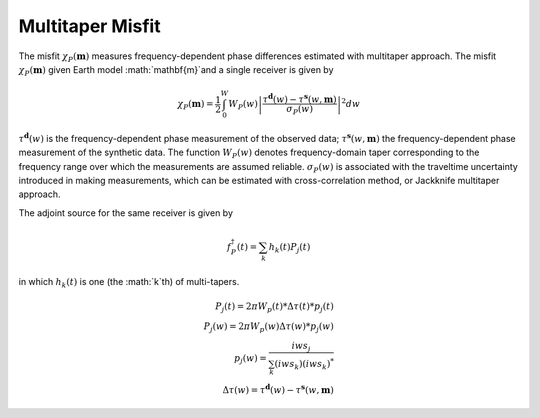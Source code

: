 Multitaper Misfit
=================

The misfit :math:`\chi_P(\mathbf{m})` measures frequency-dependent phase
differences estimated with multitaper approach. The misfit
:math:`\chi_P(\mathbf{m})` given Earth model :math:`\mathbf{m}`and a single
receiver is given by

.. math::

    \chi_P (\mathbf{m}) = \frac{1}{2} \int_0^W  W_P(w) \left|
    \frac{ \tau^{\mathbf{d}}(w) - \tau^{\mathbf{s}}(w, \mathbf{m})}
    {\sigma_P(w)} \right|^ 2 dw

:math:`\tau^\mathbf{d}(w)` is the frequency-dependent
phase measurement of the observed data;
:math:`\tau^\mathbf{s}(w, \mathbf{m})` the frequency-dependent
phase measurement of the synthetic data.
The function :math:`W_P(w)` denotes frequency-domain
taper corresponding to the frequency range over which
the measurements are assumed reliable.
:math:`\sigma_P(w)` is associated with the
traveltime uncertainty introduced in making measurements,
which can be estimated with cross-correlation method,
or Jackknife multitaper approach.

The adjoint source for the same receiver is given by

.. math::

    f_P^{\dagger}(t) = \sum_k h_k(t)P_j(t)

in which :math:`h_k(t)` is one (the :math:`k`th) of multi-tapers.

.. math::

    P_j(t) = 2\pi W_p(t) * \Delta \tau(t) * p_j(t) \\
    P_j(w) = 2\pi W_p(w) \Delta \tau(w) * p_j(w)   \\
    p_j(w) = \frac{iw s_j}{\sum_k(iw s_k)(iw s_k)^*} \\
    \Delta \tau(w) = \tau^{\mathbf{d}}(w) - \tau^{\mathbf{s}}(w, \mathbf{m})

